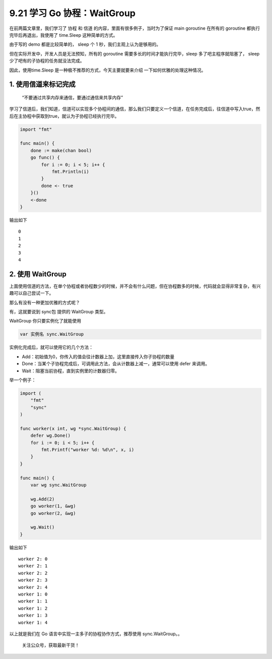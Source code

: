 9.21 学习 Go 协程：WaitGroup
============================

在前两篇文章里，我们学习了 ``协程`` 和 ``信道``
的内容，里面有很多例子，当时为了保证 main goroutine 在所有的 goroutine
都执行完毕后再退出，我使用了 time.Sleep 这种简单的方式。

由于写的 demo 都是比较简单的， sleep 个 1 秒，我们主观上认为是够用的。

但在实际开发中，开发人员是无法预知，所有的 goroutine
需要多长的时间才能执行完毕，sleep 多了吧主程序就阻塞了， sleep
少了吧有的子协程的任务就没法完成。

因此，使用time.Sleep 是一种极不推荐的方式，今天主要就要来介绍
一下如何优雅的处理这种情况。

1. 使用信道来标记完成
---------------------

   “不要通过共享内存来通信，要通过通信来共享内存”

学习了信道后，我们知道，信道可以实现多个协程间的通信，那么我们只要定义一个信道，在任务完成后，往信道中写入true，然后在主协程中获取到true，就认为子协程已经执行完毕。

.. code:: go

   import "fmt"

   func main() {
       done := make(chan bool)
       go func() {
           for i := 0; i < 5; i++ {
               fmt.Println(i)
           }
           done <- true
       }()
       <-done
   }

输出如下

::

   0
   1
   2
   3
   4

2. 使用 WaitGroup
-----------------

上面使用信道的方法，在单个协程或者协程数少的时候，并不会有什么问题，但在协程数多的时候，代码就会显得非常复杂，有兴趣可以自己尝试一下。

那么有没有一种更加优雅的方式呢？

有，这就要说到 sync包 提供的 WaitGroup 类型。

WaitGroup 你只要实例化了就能使用

.. code:: go

   var 实例名 sync.WaitGroup 

实例化完成后，就可以使用它的几个方法：

-  Add：初始值为0，你传入的值会往计数器上加，这里直接传入你子协程的数量
-  Done：当某个子协程完成后，可调用此方法，会从计数器上减一，通常可以使用
   defer 来调用。
-  Wait：阻塞当前协程，直到实例里的计数器归零。

举一个例子：

.. code:: go

   import (
       "fmt"
       "sync"
   )

   func worker(x int, wg *sync.WaitGroup) {
       defer wg.Done()
       for i := 0; i < 5; i++ {
           fmt.Printf("worker %d: %d\n", x, i)
       }
   }

   func main() {
       var wg sync.WaitGroup

       wg.Add(2)
       go worker(1, &wg)
       go worker(2, &wg)

       wg.Wait()
   }

输出如下

::

   worker 2: 0
   worker 2: 1
   worker 2: 2
   worker 2: 3
   worker 2: 4
   worker 1: 0
   worker 1: 1
   worker 1: 2
   worker 1: 3
   worker 1: 4

以上就是我们在 Go 语言中实现一主多子的协程协作方式，推荐使用
sync.WaitGroup。。

.. figure:: http://image.python-online.cn/20191117155836.png
   :alt: 关注公众号，获取最新干货！

   关注公众号，获取最新干货！
